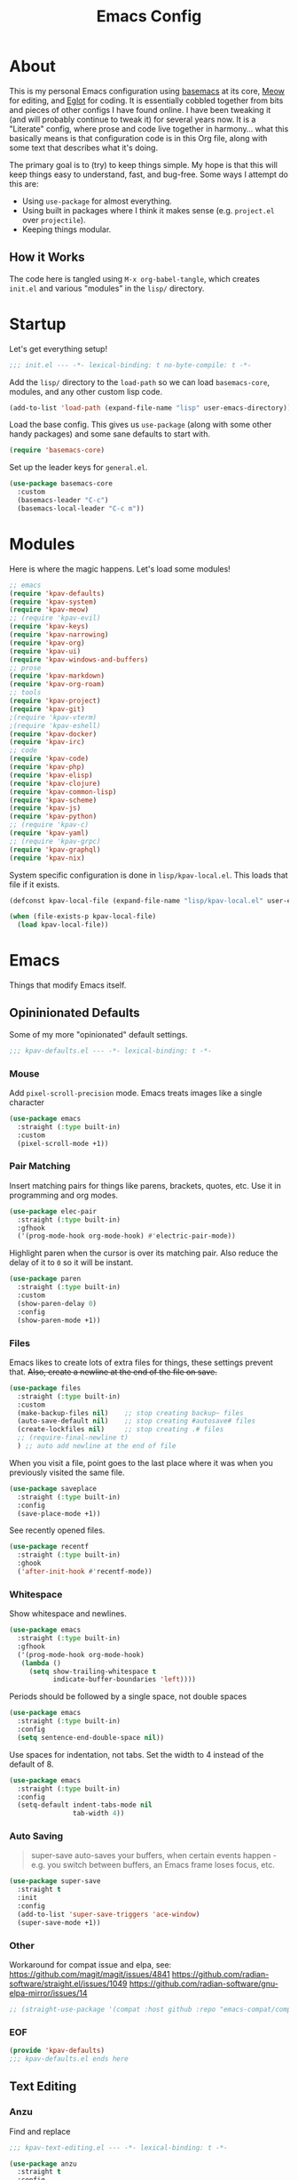 #+TITLE: Emacs Config
#+DESCRIPTION: My personal Emacs configuration.

* About
This is my personal Emacs configuration using [[https://github.com/kwpav/basemacs][basemacs]]  at its core, [[https://github.com/meow-edit/meow][Meow]] for editing, and [[https://github.com/joaotavora/eglot][Eglot]] for coding. It is essentially cobbled together from bits and pieces of other configs I have found online. I have been tweaking it (and will probably continue to tweak it) for several years now. It is a "Literate" config, where prose and code live together in harmony... what this basically means is that configuration code is in this Org file, along with some text that describes what it's doing.

The primary goal is to (try) to keep things simple. My hope is that this will keep things easy to understand, fast, and bug-free. Some ways I attempt do this are:
- Using =use-package= for almost everything.
- Using built in packages where I think it makes sense (e.g.  =project.el= over =projectile=).
- Keeping things modular.
** How it Works
The code here is tangled using =M-x org-babel-tangle=, which creates =init.el= and various "modules" in the =lisp/= directory.
* Startup
Let's get everything setup!
#+begin_src emacs-lisp :lexical t :tangle init.el
  ;;; init.el --- -*- lexical-binding: t no-byte-compile: t -*-
#+end_src

Add the =lisp/= directory to the =load-path= so we can load =basemacs-core=, modules, and any other custom lisp code.
#+begin_src emacs-lisp :lexical t :tangle init.el
  (add-to-list 'load-path (expand-file-name "lisp" user-emacs-directory))
#+end_src

Load the base config. This gives us =use-package= (along with some other handy packages) and some sane defaults to start with.
#+begin_src emacs-lisp :lexical t :tangle init.el
  (require 'basemacs-core)
#+end_src

Set up the leader keys for =general.el=.
#+begin_src emacs-lisp :lexical t :tangle init.el
  (use-package basemacs-core
    :custom
    (basemacs-leader "C-c")
    (basemacs-local-leader "C-c m"))
#+end_src
* Modules
Here is where the magic happens. Let's load some modules!
#+begin_src emacs-lisp :lexical t :tangle init.el
  ;; emacs
  (require 'kpav-defaults)
  (require 'kpav-system)
  (require 'kpav-meow)
  ;; (require 'kpav-evil)
  (require 'kpav-keys)
  (require 'kpav-narrowing)
  (require 'kpav-org)
  (require 'kpav-ui)
  (require 'kpav-windows-and-buffers)
  ;; prose
  (require 'kpav-markdown)
  (require 'kpav-org-roam)
  ;; tools
  (require 'kpav-project)
  (require 'kpav-git)
  ;(require 'kpav-vterm)
  ;(require 'kpav-eshell)
  (require 'kpav-docker)
  (require 'kpav-irc)
  ;; code
  (require 'kpav-code)
  (require 'kpav-php)
  (require 'kpav-elisp)
  (require 'kpav-clojure)
  (require 'kpav-common-lisp)
  (require 'kpav-scheme)
  (require 'kpav-js)
  (require 'kpav-python)
  ;; (require 'kpav-c)
  (require 'kpav-yaml)
  ;; (require 'kpav-grpc)
  (require 'kpav-graphql)
  (require 'kpav-nix)
#+end_src

System specific configuration is done in =lisp/kpav-local.el=. This loads that file if it exists.
#+begin_src emacs-lisp :lexical t :tangle init.el
  (defconst kpav-local-file (expand-file-name "lisp/kpav-local.el" user-emacs-directory))

  (when (file-exists-p kpav-local-file)
    (load kpav-local-file))
#+end_src
* Emacs
Things that modify Emacs itself.
** Opininionated Defaults
Some of my more "opinionated" default settings.
#+begin_src emacs-lisp :lexical t :tangle lisp/kpav-defaults.el
  ;;; kpav-defaults.el --- -*- lexical-binding: t -*-
#+end_src
*** Mouse
Add =pixel-scroll-precision= mode. Emacs treats images like a single character
#+begin_src emacs-lisp :tangle lisp/kpav-defaults.el
  (use-package emacs
    :straight (:type built-in)
    :custom
    (pixel-scroll-mode +1))
#+end_src
*** COMMENT Start Screen
Display the =*scratch*= buffer at startup instead of the dashboard.
#+begin_src emacs-lisp :tangle lisp/kpav-defaults.el
  (use-package emacs
    :straight (:type built-in)
    :custom
    (inhibit-startup-screen t))
#+end_src

*** Pair Matching
Insert matching pairs for things like parens, brackets, quotes, etc. Use it in programming and org modes.
#+begin_src emacs-lisp :tangle lisp/kpav-defaults.el
  (use-package elec-pair
    :straight (:type built-in)
    :gfhook
    ('(prog-mode-hook org-mode-hook) #'electric-pair-mode))
#+end_src

Highlight paren when the cursor is over its matching pair. Also reduce the delay of it to =0= so it will be instant.
#+begin_src emacs-lisp :tangle lisp/kpav-defaults.el
  (use-package paren
    :straight (:type built-in)
    :custom
    (show-paren-delay 0)
    :config
    (show-paren-mode +1))
#+end_src

*** Files
Emacs likes to create lots of extra files for things, these settings prevent that. +Also, create a newline at the end of the file on save.+
#+begin_src emacs-lisp :tangle lisp/kpav-defaults.el
  (use-package files
    :straight (:type built-in)
    :custom
    (make-backup-files nil)    ;; stop creating backup~ files
    (auto-save-default nil)    ;; stop creating #autosave# files
    (create-lockfiles nil)     ;; stop creating .# files
    ;; (require-final-newline t)
    ) ;; auto add newline at the end of file
#+end_src

When you visit a file, point goes to the last place where it was when you previously visited the same file.
#+begin_src emacs-lisp :tangle lisp/kpav-defaults.el
  (use-package saveplace
    :straight (:type built-in)
    :config
    (save-place-mode +1))
#+end_src

See recently opened files.
#+begin_src emacs-lisp :tangle lisp/kpav-defaults.el
  (use-package recentf
    :straight (:type built-in)
    :ghook
    ('after-init-hook #'recentf-mode))
#+end_src
*** Whitespace
Show whitespace and newlines.
#+begin_src emacs-lisp :lexical t :tangle lisp/kpav-defaults.el
  (use-package emacs
    :straight (:type built-in)
    :gfhook
    ('(prog-mode-hook org-mode-hook)
     (lambda ()
       (setq show-trailing-whitespace t
             indicate-buffer-boundaries 'left))))
#+end_src

Periods should be followed by a single space, not double spaces
#+begin_src emacs-lisp :lexical t :tangle lisp/kpav-defaults.el
  (use-package emacs
    :straight (:type built-in)
    :config
    (setq sentence-end-double-space nil))
#+end_src

Use spaces for indentation, not tabs. Set the width to 4 instead of the default of 8.
#+begin_src emacs-lisp :lexical t :tangle lisp/kpav-defaults.el
  (use-package emacs
    :straight (:type built-in)
    :config
    (setq-default indent-tabs-mode nil
                  tab-width 4))
#+end_src
*** Auto Saving
#+begin_quote
super-save auto-saves your buffers, when certain events happen - e.g. you switch between buffers, an Emacs frame loses focus, etc.
#+end_quote

#+begin_src emacs-lisp :lexical t :tangle lisp/kpav-defaults.el
  (use-package super-save
    :straight t
    :init
    :config
    (add-to-list 'super-save-triggers 'ace-window)
    (super-save-mode +1))
#+end_src
*** Other
Workaround for compat issue and elpa, see:
https://github.com/magit/magit/issues/4841
https://github.com/radian-software/straight.el/issues/1049
https://github.com/radian-software/gnu-elpa-mirror/issues/14
#+begin_src emacs-lisp :lexical t :tangle lisp/kpav-defaults.el
  ;; (straight-use-package '(compat :host github :repo "emacs-compat/compat"))
#+end_src
*** EOF
#+begin_src emacs-lisp :lexical t :tangle lisp/kpav-defaults.el
  (provide 'kpav-defaults)
  ;;; kpav-defaults.el ends here
#+end_src
** Text  Editing
*** Anzu
Find and replace
#+begin_src emacs-lisp :lexical t :tangle lisp/kpav-text-editing.el
  ;;; kpav-text-editing.el --- -*- lexical-binding: t -*-
#+end_src

#+begin_src emacs-lisp :lexical t :tangle lisp/kpav-text-editing.el
  (use-package anzu
    :straight t
    :config
    (global-anzu-mode +1))
#+end_src

#+begin_src emacs-lisp :lexical t :tangle lisp/kpav-text-editing.el
  (provide 'kpav-defaults)
  ;;; kpav-text-editing.el ends here
#+end_src
** Meow Mode
#+begin_src emacs-lisp :lexical t :tangle lisp/kpav-meow.el
  ;;; kpav-meow.el --- -*- lexical-binding: t -*-
#+end_src

Paren mode
#+name: paren-mode
#+begin_src emacs-lisp :lexical t
  (setq meow-paren-keymap (make-keymap))
  (meow-define-state paren
    "meow state for interacting with paredit"
    :lighter " [P]"
    :keymap meow-paren-keymap)

  ;; meow-define-state creates the variable
  (setq meow-cursor-type-paren 'hollow)

  (meow-define-keys 'paren
    '("<escape>" . meow-normal-mode)
    '("l" . paredit-forward)
    '("h" . paredit-backward)
    '("j" . paredit-forward-down)
    '("k" . paredit-forward-up)
    '("J" . paredit-forward-slurp-sexp)
    '("K" . paredit-forward-barf-sexp)
    '("L" . paredit-backward-barf-sexp)
    '("H" . paredit-backward-slurp-sexp)
    '("u" . meow-undo))
#+end_src


#+begin_src emacs-lisp :noweb yes :lexical t :tangle lisp/kpav-meow.el
  (use-package meow
    :straight t
    :custom
    (meow-cheatsheet-layout meow-cheatsheet-layout-qwerty)
    ;; make "a" act like vim/evil
    (meow-use-cursor-position-hack t)
    :config
    <<paren-mode>>
    (setq meow-replace-state-name-list
     '((normal . "<N>")
       (motion . "MOTION")
       (keypad . "KEYPAD")
       (insert . "<I>")
       (beacon . "BEACON")
       (paren . "<λ>")))
    (meow-leader-define-key
     ;; SPC j/k will run the original command in MOTION state.
     '("j" . "H-j")
     '("k" . "H-k")
     ;; Use SPC (0-9) for digit arguments.
     '("1" . meow-digit-argument)
     '("2" . meow-digit-argument)
     '("3" . meow-digit-argument)
     '("4" . meow-digit-argument)
     '("5" . meow-digit-argument)
     '("6" . meow-digit-argument)
     '("7" . meow-digit-argument)
     '("8" . meow-digit-argument)
     '("9" . meow-digit-argument)
     '("0" . meow-digit-argument)
     '("/" . meow-keypad-describe-key)
     '("?" . meow-cheatsheet))
    (meow-normal-define-key
     '(";" . meow-comment)
     '("/" . ctrlf-forward-fuzzy)
     '("0" . meow-expand-0)
     '("9" . meow-expand-9)
     '("8" . meow-expand-8)
     '("7" . meow-expand-7)
     '("6" . meow-expand-6)
     '("5" . meow-expand-5)
     '("4" . meow-expand-4)
     '("3" . meow-expand-3)
     '("2" . meow-expand-2)
     '("1" . meow-expand-1)
     '("-" . negative-argument)
     '(")" . meow-reverse)
     '("," . meow-inner-of-thing)
     '("." . meow-bounds-of-thing)
     '("[" . meow-beginning-of-thing)
     '("]" . meow-end-of-thing)
     '("a" . meow-append)
     '("A" . meow-open-below)
     '("b" . meow-back-word)
     '("B" . meow-back-symbol)
     '("c" . meow-change)
     '("d" . meow-delete)
     '("D" . meow-backward-delete)
     '("e" . meow-next-word)
     '("E" . meow-next-symbol)
     '("f" . meow-find)
     '("g" . meow-cancel-selection)
     '("G" . meow-grab)
     '("h" . meow-left)
     '("H" . meow-left-expand)
     '("i" . meow-insert)
     '("I" . meow-open-above)
     '("j" . meow-next)
     '("J" . meow-next-expand)
     '("k" . meow-prev)
     '("K" . meow-prev-expand)
     '("l" . meow-right)
     '("L" . meow-right-expand)
     '("m" . meow-join)
     '("n" . meow-search)
     '("o" . meow-block)
     '("O" . meow-to-block)
     '("p" . meow-yank)
     '("q" . meow-quit)
     '("Q" . meow-goto-line)
     '("r" . meow-replace)
     '("R" . meow-swap-grab)
     '("s" . meow-kill)
     '("t" . meow-till)
     '("u" . meow-undo)
     '("U" . meow-undo-in-selection)
     '("v" . meow-visit)
     '("w" . meow-mark-word)
     '("W" . meow-mark-symbol)
     '("x" . meow-line)
     '("X" . meow-goto-line)
     '("y" . meow-save)
     '("Y" . meow-sync-grab)
     '("z" . meow-pop-selection)
     '("'" . repeat)
     '("<escape>" . ignore))

    (meow-global-mode 1))
#+end_src

#+begin_src emacs-lisp :lexical t :tangle lisp/kpav-meow.el
  (provide 'kpav-meow)
  ;;; kpav-meow.el ends here
#+end_src
** Evil Mode
#+begin_src emacs-lisp :lexical t :tangle lisp/kpav-evil.el
  ;;; kpav-evil.el --- -*- lexical-binding: t -*-
#+end_src

Evil mode is vim in Emacs! Using =undo-fu= here instead of =undo-tree= as I have found that =undo-fu= seems to be quicker and less buggy than =undo-tree=.
#+begin_src emacs-lisp :tangle lisp/kpav-evil.el
  (use-package evil
    :straight t
    :general
    ;; make <tab> expand things in org mode for evil
    (general-nmap org-mode-map
      "<tab>" 'org-cycle)
    :init
    (use-package undo-fu :straight t)
    (setq evil-want-keybinding nil ;; evil-collection assumes this
          evil-undo-system 'undo-fu
          evil-disable-insert-state-bindings t) ;; emacs keys in insert mode
    :config
    (general-evil-setup)
    (evil-mode +1))
#+end_src
The bit about using Emacs keybinds in evil mode is from https://stackoverflow.com/questions/25542097/emacs-evil-mode-how-to-change-insert-state-to-emacs-state-automatically

Use evil keys in various modes..
#+begin_src emacs-lisp :tangle lisp/kpav-evil.el
  (use-package evil-collection
    :straight t
    :after evil
    :config
    (evil-collection-init))
#+end_src

surround.vim emulation.
#+begin_src emacs-lisp :tangle lisp/kpav-evil.el
  (use-package evil-surround
    :straight t
    :after evil
    :config
    (global-evil-surround-mode +1))
#+end_src

vim-commentary emulation
#+begin_src emacs-lisp :tangle lisp/kpav-evil.el
  (use-package evil-commentary
    :straight t
    :config
    (evil-commentary-mode +1))
#+end_src

#+begin_src emacs-lisp :lexical t :tangle lisp/kpav-evil.el
  (provide 'kpav-evil)
  ;;; kpav-evil.el ends here
#+end_src
** Keys
#+begin_src emacs-lisp :lexical t :tangle lisp/kpav-keys.el
  ;;; kpav-keys.el --- -*- lexical-binding: t -*-
#+end_src

Press any two keys for keybinds.
#+begin_src emacs-lisp :lexical t :tangle lisp/kpav-keys.el
  (use-package key-chord
    :straight t
    :config
    (key-chord-mode +1))
#+end_src

#+begin_src emacs-lisp :lexical t :tangle lisp/kpav-keys.el
  (provide 'kpav-keys)
  ;;; kpav-keys.el ends here
#+end_src
** UI
#+begin_src emacs-lisp :lexical t :tangle lisp/kpav-ui.el
  ;;; kpav-ui.el --- -*- lexical-binding: t -*-
#+end_src
*** Fonts
Set up fonts, This sets up the =default= typeface, and the ones to be used in [[*Variable Pitch][variable-pitch-mode,]] =variable-pitch= and =fixed-pitch=.
#+begin_src emacs-lisp :lexical t :tangle lisp/kpav-ui.el
  (use-package faces
    :straight (:type built-in)
    :init
    ;; Main typeface
    (set-face-attribute 'default nil :family "Recursive Mn Lnr St" :height 130)
    ;; Proportionately spaced typeface
    (set-face-attribute 'variable-pitch nil :family "Recursive Sn Lnr St" :height 1.0)
    ;; Monospaced typeface
    (set-face-attribute 'fixed-pitch nil :family "Recursive Mn Lnr St" :height 1.0))
#+end_src

Increase the line spacing to let the text breathe a bit.
#+begin_src emacs-lisp :lexical t :tangle lisp/kpav-ui.el
  (use-package emacs
    :straight (:type built-in)
    :init
    (setq-default line-spacing 4))
#+end_src
*** Modus Themes
#+begin_quote
Accessible themes for GNU Emacs, conforming with the highest standard for colour contrast between background and foreground values (WCAG AAA)
#+end_quote

Modus themes are readable, clean looking, and super customizable. It also works very well with Org mode and Variable Pitch.
#+begin_src emacs-lisp :lexical t :tangle lisp/kpav-ui.el
  (use-package modus-themes
    :straight t
    :custom
    (modus-themes-disable-other-themes t)
    ;; Allow sans and mono fonts in org mode
    (modus-themes-mixed-fonts t)
    ;; bold and italic fonts
    (modus-themes-bold-constructs t)
    (modus-themes-italic-constructs t)
    (modus-themes-prompts '(italic bold))
    ;; auto completion styles
    (modus-themes-completions '((matches . (extrabold background intense underline))
                                (selection . (semibold background intense accented))
                                (popup . (accented))))
    ;; gray bg for org mode src blocks
    (modus-themes-org-blocks 'gray-background)
    ;; make org mode headings different sizes
    (modus-themes-headings '((1 . (1.4))
                             (2 . (1.2))
                             (3 . (1.1))
                             (t . (semibold))))
    :config
    ;; make the colors more faint
    (setq modus-themes-common-palette-overrides modus-themes-preset-overrides-faint)
    (load-theme 'modus-vivendi))
#+end_src
*** Variable Pitch
Variable Pitch allows us to have multiple fonts in a single buffer. This is useful for Org Mode which can have prose, code, and other things, in the same file.

Turn =variable-pitch-mode= on for =org-mode=.
#+begin_src emacs-lisp :lexical t :tangle lisp/kpav-ui.el
  (use-package face-remap
    :straight (:type built-in)
    :gfhook
    ('org-mode-hook #'variable-pitch-mode))
#+end_src
*** Modeline
Set up for =doom-modeline=. Nice looking modeline that plays well with evil and lots of other stuff.

You need to run =M-x all-the-icons-install-fonts= to get the fancy fonts in the modeline

#+begin_src emacs-lisp :lexical t :tangle lisp/kpav-ui.el
  (use-package all-the-icons
    :straight t
    :defer t)
#+end_src

=column-number-mode= displays the cursors current line on the modeline
#+begin_src emacs-lisp :lexical t :tangle lisp/kpav-ui.el
  (use-package doom-modeline
    :straight t
    :demand t
    :preface
    :init
    (column-number-mode +1)
    :ghook
    'after-init-hook
    :custom
    (doom-modeline-icon nil)
    (doom-modeline-vcs-max-length 50)
    (doom-modeline-buffer-file-name-style 'auto)
    (doom-modeline-buffer-encoding nil)
    (doom-modeline-indent-info nil)
    (doom-modeline-major-mode-icon nil)
    (doom-modeline-modal-icon nil)
    (doom-modeline-persp-name t)
    (doom-modeline-workspace-name nil))
#+end_src
*** Dashboard
#+begin_src emacs-lisp :lexical t :tangle lisp/kpav-ui.el
  (use-package dashboard
    :straight t
    :custom
    ;; (dashboard-startup-banner 'logo)
    (dashboard-startup-banner (expand-file-name "img/gnu_color.png" user-emacs-directory))
    (dashboard-center-content t)
    (dashboard-projects-backend 'project-el)
    (dashboard-items '((recents . 5)
                       (bookmarks . 5)
                       (projects . 5)
                       (agenda . 5)))
    :config
    (dashboard-setup-startup-hook))
#+end_src
*** Prism
#+begin_src emacs-lisp :lexical t :tangle lisp/kpav-ui.el
  (use-package prism
    :straight t
    :config
    (setq prism-num-faces 16)
    ;; (setq prism-parens +1)
    (prism-set-colors :num 16
      :desaturations  (cl-loop for i from 0 below 16
                            collect (* i 5))
      :lightens (cl-loop for i from 0 below 16
                            collect (* i 2.5))
      :comments-fn
      (lambda (color)
        (prism-blend color
                     (face-attribute 'font-lock-comment-face :foreground) 0.25))
      :strings-fn
      (lambda (color)
        (prism-blend color "white" 0.85))
      :colors (modus-themes-with-colors
                (list fg-main
                      magenta
                      cyan-cooler
                      magenta-cooler
                      blue
                      magenta-warmer
                      cyan-warmer
                      red-cooler
                      green
                      fg-main
                      cyan
                      yellow
                      blue-warmer
                      red-warmer
                      green-cooler
                      yellow-faint))))
#+end_src

*** Rainbow Delimiters
Add rainbow delimiters in all programming language modes
#+begin_src emacs-lisp :lexical t :tangle lisp/kpav-ui.el
  (use-package rainbow-delimiters
    :straight t
    :ghook
    ('prog-mode-hook #'rainbow-delimiters-mode))
#+end_src
*** Cursor
Don't blink the cursor.
#+begin_src emacs-lisp :tangle lisp/kpav-ui.el
  (use-package frame
    :straight (:type built-in)
    :config
    (blink-cursor-mode -1))
#+end_src

Highlight the line the cursor is on.
#+begin_src emacs-lisp :tangle lisp/kpav-ui.el
  (use-package hl-line
    :straight (:type built-in)
    :config
    (global-hl-line-mode +1))
#+end_src
*** EOF
#+begin_src emacs-lisp :lexical t :tangle lisp/kpav-ui.el
  (provide 'kpav-ui)
  ;;; kpav-ui.el ends here
#+end_src
** Windows and Buffers
#+begin_src emacs-lisp :lexical t :tangle lisp/kpav-windows-and-buffers.el
  ;;; kpav-windows-and-buffers.el --- -*- lexical-binding: t -*-
#+end_src
*** Keys
#+begin_src emacs-lisp :lexical t :tangle lisp/kpav-windows-and-buffers.el
  (use-package window
    :straight (:type built-in)
    ;:general
    ;; (base-leader-def
    ;;   :states 'normal
    ;;   "b" '(:ignore t :wk "buffers")
    ;;   "w" '(:ignore t :wk "windows")
    ;;   ;; "bb" 'switch-to-buffer
    ;;   ;; "bb" 'consult-buffer
    ;;   ;; "bk" 'kill-buffer
    ;;   "wo" 'split-window-horizontally
    ;;   "wu" 'split-window-vertically
    ;;   "wd" 'delete-window)
    :config
    (meow-leader-define-key
     '("wo" . split-window-horizontally)
     '("wu" . split-window-vertically)
     '("wd" . delete-window)))
#+end_src
*** Navigation
Windmove provides a way to move around emacs windows.

Default keybindings are: ~S-arrowkey~ (e.g. ~S-Left~) to move around
#+begin_src emacs-lisp :lexical t :tangle lisp/kpav-windows-and-buffers.el
  (use-package windmove
    :straight (:type built-in)
    ;:general
    ;; (base-leader-def
    ;;   :states 'normal
    ;;   "wh" 'windmove-left
    ;;   "wj" 'windmove-down
    ;;   "wk" 'windmove-up
    ;;   "wl" 'windmove-right)
    :init
    (meow-leader-define-key
     '("wh" . windmove-left)
     '("wj" . windmove-down)
     '("wk" . windmove-up)
     '("wl" . windmove-right))
    :config
    (windmove-default-keybindings))
#+end_src

ace-window lets you jump around windows with a single key
#+begin_src emacs-lisp :lexical t :tangle lisp/kpav-windows-and-buffers.el
  (use-package ace-window
    :straight t
    :general
    ("M-o" 'ace-window)
    ;; (base-leader-def
    ;;   :states 'normal
    ;;   "ww" 'ace-window)
    :custom
    ;; use home row instead of numbers
    (aw-keys '(?a ?s ?d ?f ?g ?h ?j ?k ?l))
    :init
    (meow-leader-define-key
     '("ww" . ace-window)))
#+end_src
*** COMMENT eyebrowse
Eyebrowse provides a way to manage workspaces like tiling window managers.
#+begin_src emacs-lisp :lexical t :tangle lisp/kpav-windows-and-buffers.el
  (use-package eyebrowse
    :straight t
    :general
    (base-leader-def
      :states 'normal
      "w." 'eyebrowse-switch-to-window-config
      "w," 'eyebrowse-rename-window-config
      "w1" 'eyebrowse-switch-to-window-config-1
      "w2" 'eyebrowse-switch-to-window-config-2
      "w3" 'eyebrowse-switch-to-window-config-3
      "w4" 'eyebrowse-switch-to-window-config-4
      "w4" 'eyebrowse-switch-to-window-config-4
      "w5" 'eyebrowse-switch-to-window-config-5
      "w6" 'eyebrowse-switch-to-window-config-6
      "w7" 'eyebrowse-switch-to-window-config-7
      "w8" 'eyebrowse-switch-to-window-config-8
      "w9" 'eyebrowse-switch-to-window-config-9
      "w0" 'eyebrowse-switch-to-window-config-0)
    :config
    (eyebrowse-mode t))
#+end_src
*** perspective
Default key is ~C-x x~. Change it with =perp-mode-prefix-key=
Each frame gets its own perspective.
Switch buffer command only looks at current perspective
#+begin_src emacs-lisp :lexical t :tangle lisp/kpav-windows-and-buffers.el
  (use-package perspective
    :straight t
    :custom
    (persp-suppress-no-prefix-key-warning t)
    ;:general
    ;; (base-leader-def
    ;;   :states 'normal
    ;;   "b`" 'persp-switch-by-number
    ;;   "bb" 'persp-switch-to-buffer
    ;;   "bk" 'persp-remove-buffer
    ;;   "bc" 'persp-kill
    ;;   "br" 'persp-rename
    ;;   "ba" 'persp-add-buffer
    ;;   "bA" 'persp-set-buffer
    ;;   "bi" 'persp-import
    ;;   "bn" 'persp-next
    ;;   "bp" 'persp-prev
    ;;   "bm" 'persp-merge
    ;;   "bu" 'persp-unmerge
    ;;   "bg" 'persp-add-buffer-to-frame-global
    ;;   "b C-s" 'persp-state-save
    ;;   "b C-l" 'persp-state-load
    ;;   "bs" 'persp-switch)
    :init
    (meow-leader-define-key
     ;; '("bb" . persp-switch-to-buffer)
     '("bk" . persp-remove-buffer)
     '("bc" . persp-kill)
     '("br" . persp-rename)
     '("ba" . persp-add-buffer)
     '("bA" . persp-set-buffer)
     '("bi" . persp-import)
     '("bn" . persp-next)
     '("bp" . persp-prev)
     '("bm" . persp-merge)
     '("bu" . persp-unmerge)
     '("bg" . persp-add-buffer-to-frame-global)
     '("bS" . persp-state-save)
     '("bL" . persp-state-load)
     '("bs" . persp-switch))
    :config
    (persp-mode +1))
#+end_src
*** EOF
#+begin_src emacs-lisp :lexical t :tangle lisp/kpav-windows-and-buffers.el
  (provide 'kpav-windows-and-buffers)
  ;;; kpav-windows-and-buffers.el ends here
#+end_src
** Narrowing
#+begin_src emacs-lisp :lexical t :tangle lisp/kpav-narrowing.el
  ;;; kpav-narrowing.el --- -*- lexical-binding: t -*-
#+end_src
Set up Vertico and various packages that play well with it.
*** Vertico
Vertico comes with several extensions in an =extensions/= folder. These don't get automatically loaded with =:straight t=, so it needs a custom recipe.
#+begin_src emacs-lisp :lexical t :tangle lisp/kpav-narrowing.el
  (use-package vertico
    :straight (vertico :files (:defaults "extensions/*")
                       :includes (vertico-buffer
                                  vertico-directory
                                  vertico-flat
                                  vertico-indexed
                                  vertico-mouse
                                  vertico-quick
                                  vertico-repeat
                                  vertico-reverse))
    :init
    (vertico-mode +1))
#+end_src

A =posframe= extension to display it outside of the minibuffer.
#+begin_src emacs-lisp :lexical t :tangle lisp/kpav-narrowing.el
  (use-package vertico-posframe
    :straight t
    :custom
    (vertico-posframe-parameters
     '((left-fringe . 10)
       (right-fringe . 10)))
    (vertico-posframe-poshandler #'posframe-poshandler-frame-center))
#+end_src

The multiform extension allows configuration per command. Using reverse by default, which I like because what you type does not move positions. Using buffer for ripgrep results as the list could be long.
NOTE - seems that =reverse= is unusable with =vertico-posframe=!
#+begin_src emacs-lisp :lexical t :tangle lisp/kpav-narrowing.el
  (use-package vertico-multiform
    :custom
    ;; (vertico-buffer-display-action
    ;;  (const :tag "Bottom of frame"
    ;;         (display-buffer-at-bottom
    ;;          (window-height . ,(+ 3 vertico-count)))))
    (vertico-multiform-commands
     '((consult-ripgrep buffer)
       (t posframe)))
    :init
    (vertico-multiform-mode +1))
#+end_src

#+begin_src emacs-lisp :lexical t :tangle lisp/kpav-narrowing.el
  ;; Persist history over Emacs restarts. Vertico sorts by history position.
  (use-package savehist
    :straight (:type built-in)
    :init
    (savehist-mode +1))

  ;; A few more useful configurations...
  (use-package emacs
    :straight (:type built-in)
    :init
    ;; Do not allow the cursor in the minibuffer prompt
    (setq minibuffer-prompt-properties
          '(read-only t cursor-intangible t face minibuffer-prompt))
    (add-hook 'minibuffer-setup-hook #'cursor-intangible-mode)
    ;; Emacs 28: Hide commands in M-x which do not work in the current mode.
    ;; Vertico commands are hidden in normal buffers.
    (setq read-extended-command-predicate
          #'command-completion-default-include-p)
    ;; Enable recursive minibuffers
    (setq enable-recursive-minibuffers t))
#+end_src

*** Orderless
#+begin_src emacs-lisp :lexical t :tangle lisp/kpav-narrowing.el
  (use-package orderless
    :straight t
    :init
    (setq completion-styles '(orderless basic)
          completion-category-defaults nil
          completion-category-overrides '((file (styles partial-completion)))))
#+end_src
*** ctrlf
#+begin_quote
a from scratch redesigned buffer-search interface
#+end_quote

A replacement for the built in I-Search. This replaces the evil search and the built in search. The bit in =general= handles evil and =ctrlf-mode= automatically redefines =C-s=.
- ~C-s~ - forward search
- ~C-r~ - backward search
#+begin_src emacs-lisp :lexical t :tangle lisp/kpav-narrowing.el
  (use-package ctrlf
    :straight t
    ;:general
    ;(evil-normal-state-map "/" 'ctrlf-forward-fuzzy-regexp)
    :init
    (ctrlf-mode +1))
#+end_src
*** Marginalia
Marginalia adds information to the completions provided by Vertico (keybinds, info about command, etc.)
#+begin_src emacs-lisp :lexical t :tangle lisp/kpav-narrowing.el
  (use-package marginalia
    :straight t
    :general
    ("M-A" 'marginalia-cycle)
    (:keymaps
     'minibuffer-local-map
     "M-A" 'marginalia-cycle)
    :init
    (marginalia-mode +1))
#+end_src
*** Consult
#+begin_quote
Consult provides practical commands based on the Emacs completion function completing-read.
#+end_quote
Keys copied from projects README.
#+begin_src emacs-lisp :lexical t :tangle lisp/kpav-narrowing.el
  (use-package consult
    ;; :after projectile ;; needed to set `consult-project-root-function'
    :straight t
    :general
    ;; C-c bindings (mode-specific-map)
    ("C-c h" 'consult-history)
    ("C-c m" 'consult-mode-command)
    ;; ("C-c b" 'consult-bookmark)
    ("C-c k" 'consult-kmacro)
    ;; C-x bindings (ctl-x-map)
    ("C-x M-:" 'consult-complex-command)     ;; orig. repeat-complex-command
    ("C-x b" 'consult-buffer)                ;; orig. switch-to-buffer
    ("C-x 4 b" 'consult-buffer-other-window) ;; orig. switch-to-buffer-other-window
    ("C-x 5 b" 'consult-buffer-other-frame)  ;; orig. switch-to-buffer-other-frame
    ;; Custom M-# bindings for fast register access
    ("M-#" 'consult-register-load)
    ("M-'" 'consult-register-store)          ;; orig. abbrev-prefix-mark (unrelated)
    ("C-M-#" 'consult-register)
    ;; Other custom bindings
    ("M-y" 'consult-yank-pop)                ;; orig. yank-pop
    ("<help> a" 'consult-apropos)            ;; orig. apropos-command
    ;; M-g bindings (goto-map)
    ("M-g e" 'consult-compile-error)
    ("M-g f" 'consult-flycheck)              ;; Alternative: consult-flycheck
    ("M-g g" 'consult-goto-line)             ;; orig. goto-line
    ("M-g M-g" 'consult-goto-line)           ;; orig. goto-line
    ("M-g o" 'consult-outline)               ;; Alternative: consult-org-heading
    ("M-g m" 'consult-mark)
    ("M-g k" 'consult-global-mark)
    ("M-g i" 'consult-imenu)
    ("M-g I" 'consult-imenu-multi)
    ;; M-s bindings (search-map)
    ("M-s f" 'consult-find)
    ("M-s F" 'consult-locate)
    ("M-s g" 'consult-grep)
    ("M-s G" 'consult-git-grep)
    ("M-s r" 'consult-ripgrep)
    ("M-s l" 'consult-line)
    ("M-s L" 'consult-line-multi)
    ("M-s m" 'consult-multi-occur)
    ("M-s k" 'consult-keep-lines)
    ("M-s u" 'consult-focus-lines)
    ;; Isearch integration
    ("M-s e" 'consult-isearch)
    (:keymaps
     'isearch-mode-map
     "M-e" 'consult-isearch                 ;; orig. isearch-edit-string
     "M-s e" 'consult-isearch               ;; orig. isearch-edit-string
     "M-s l" 'consult-line                  ;; needed by consult-line to detect isearch
     "M-s L" 'consult-line-multi)           ;; needed by consult-line to detect isearch
    ;; (base-leader-def
    ;;   :states 'normal
    ;;   "pg" 'consult-ripgrep
    ;;   "pG" 'consult-git-grep)
    :init
    (meow-leader-define-key
     '("rb" . consult-bookmark)
     '("bb" . consult-buffer)
     '("pg" . consult-ripgrep)
     '("pG" . consult-git-grep))
    ;; Install ripgrep for consult-ripgrep
    (use-package ripgrep :straight t)

    ;; Optionally configure the register formatting. This improves the register
    ;; preview for `consult-register', `consult-register-load',
    ;; `consult-register-store' and the Emacs built-ins.
    (setq register-preview-delay 0
          register-preview-function #'consult-register-format)

    ;; Optionally tweak the register preview window.
    ;; This adds thin lines, sorting and hides the mode line of the window.
    ;; (advice-add #'register-preview :override #'consult-register-window)

    ;; Optionally replace `completing-read-multiple' with an enhanced version.
    (advice-add #'completing-read-multiple :override #'consult-completing-read-multiple)

    ;; Use Consult to select xref locations with preview
    (setq xref-show-xrefs-function #'consult-xref
          xref-show-definitions-function #'consult-xref)
    :config
    ;; projectile
    ;; for this t0 work, either need to autoload it, or use :after projectile
    ;; (autoload 'projectile-project-root "projectile")
    ;; (setq consult-project-root-function #'projectile-project-root)
    ;; project.el
    ;; (setq consult-project-root-function
    ;;       (lambda ()
    ;;         (when-let (project (project-current))
    ;;           (car (project-roots project)))))
    )
#+end_src
*** Embark
#+begin_src emacs-lisp :lexical t :tangle lisp/kpav-narrowing.el
  (use-package embark
    :straight t
    :general
    ;; ("C-'" 'embark-act)
    ;; ("C-;" 'embark-dwim)
    ("C-h B" 'embark-bindings)
    ("C-;" 'embark-act)
    ("C-h B" 'embark-bindings) ;; alternative for `describe-bindings'
    :init
    ;; Optionally replace the key help with a completing-read interface
    (setq prefix-help-command #'embark-prefix-help-command)
    :config
    ;; Hide the mode line of the Embark live/completions buffers
    (add-to-list 'display-buffer-alist
                 '("\\`\\*Embark Collect \\(Live\\|Completions\\)\\*"
                   nil
                   (window-parameters (mode-line-format . none)))))

  ;; Consult users will also want the embark-consult package.
  (use-package embark-consult
    :straight t
    :after (embark consult)
    :demand t ; only necessary if you have the hook below
    ;; if you want to have consult previews as you move around an
    ;; auto-updating embark collect buffer
    :ghook
    ('embark-collect-mode #'consult-preview-at-point-mode))
#+end_src
*** COMMENT Selectrum
Selectrum is a narrowing/completion system similiar to Ivy.
#+begin_src emacs-lisp :lexical t :tangle lisp/kpav-narrowing.el
  (use-package selectrum
    :straight t
    :demand t
    :ghook
    'after-init-hook)
#+end_src
*** COMMENT Prescient
#+begin_quote
Filter and sort results ... by frecency (a combination of frequency and recency).
#+end_quote
#+begin_src emacs-lisp :lexical t :tangle lisp/kpav-narrowing.el
  (use-package prescient
    :straight t
    :after selectrum
    :config
    (prescient-persist-mode +1))

  (use-package selectrum-prescient
    :straight t
    :after (selectrum prescient)
    :init
    (selectrum-prescient-mode +1))
#+end_src
*** EOF
#+begin_src emacs-lisp :lexical t :tangle lisp/kpav-narrowing.el
  (provide 'kpav-narrowing)
  ;;; kpav-narrowing.el ends here
#+end_src
** System Specific
#+begin_src emacs-lisp :lexical t :tangle lisp/kpav-system.el
  ;;; kpav-system.el --- -*- lexical-binding: t -*-
#+end_src

Ensure that Emacs uses the correct environment. This is especially useful for OSX, as Emacs may inherit a default set of environment variables, not the ones that you see in a terminal.
#+begin_src emacs-lisp :lexical t :tangle lisp/kpav-system.el
  (use-package exec-path-from-shell
    :if (memq window-system '(mac ns x))
    :straight t
    :config
    (exec-path-from-shell-initialize))
#+end_src

The =railwaycat/emacs-mac= port maps the command key to meta, I like it bound to super because it matches my external keyboard better.
#+begin_src emacs-lisp :lexical t :tangle lisp/kpav-system.el
  (use-package emacs
    :straight (:type built-in)
    :if (eq system-type 'darwin)
    :custom
    (mac-option-modifier 'meta)
    (mac-command-modifier 'super))
#+end_src

#+begin_src emacs-lisp :lexical t :tangle lisp/kpav-system.el
  (provide 'kpav-system)
  ;;; kpav-system.el ends here
#+end_src
** Random
Make ~ESC~ close any prompts
#+begin_src emacs-lisp :lexical t :tangle init.el
  (use-package emacs
    :straight (:type built-in)
    :general
    ("<escape>" 'keyboard-escape-quit))
#+end_src

Stop warnings buffer from automatically coming up. (Emacs 28)
#+begin_src emacs-lisp :lexical t :tangle init.el
  (use-package emacs
    :straight (:type built-in)
    :init
    (setq native-comp-async-report-warnings-errors nil))
#+end_src

Get list of minor modes in current buffer
#+begin_src emacs-lisp :lexical t :tangle init.el
  (defun kpav/minor-modes ()
    (interactive)
    (completing-read
     "Minor modes: "
     local-minor-modes
     nil t))
#+end_src
* Prose
Modes and other things that deal with prose.
** Org Mode
#+begin_src emacs-lisp :lexical t :tangle lisp/kpav-org.el
  ;;; kpav-org.el --- -*- lexical-binding: t -*-
#+end_src

- Use evil way of closing and quitting (=:q= =:x=) when editing code in org mode
- Define some keys
- Disable the checkdock check because most of my elisp code is in snippets in this config
- =org-use-fast-todo-selection=
  - Change the status of the todo state by pressing ~C-c C-c t <KEY>~
  - the =<KEY>= is the the letter in the parens after the state (e.g. =TODO(t)=)
- =org-tempo= adds Structure Template completion
  - e.g. =<s= ~TAB~ turns into =#+begin_src=  / =#end_src=

#+begin_src emacs-lisp :lexical t :tangle lisp/kpav-org.el
  (use-package org
    :straight t
    ;:general
    ;; (org-src-mode-map
    ;;  [remap evil-save-and-close] 'org-edit-src-exit
    ;;  [remap evil-save-modified-and-close] 'org-edit-src-exit
    ;;  [remap evil-quit] 'org-edit-src-abort)
    ;; (base-leader-def
    ;;   :states 'normal
    ;;   "a" 'org-agenda)
    ;; (base-local-leader-def
    ;;   :keymaps 'org-mode-map
    ;;   :states 'normal
    ;;   "b" 'org-babel-tangle)
    :preface
    (defun my-disable-flycheck-for-elisp ()
      (setq flycheck-disabled-checkers '(emacs-lisp-checkdoc)))
    :gfhook
    ('org-src-mode-hook #'my-disable-flycheck-for-elisp)
    #'visual-line-mode
    :init
    (meow-leader-define-key
     '("a" . org-agenda))
    (setq org-startup-indented t)
    :custom
    (org-agenda-files (list "~/org/"))
    (org-use-fast-todo-selection t)
    (org-todo-keywords
     '((sequence "TODO(t)" "NEXT(n)" "CURRENT(c)" "|" "DONE(d)")
       (sequence "WAITING(w@/!)" "HOLD(h@/!)" "|" "CANCELLED(a@/!)")))
    ;; Styling
    (org-auto-align-tags nil)
    (org-tags-column 0)
    (org-hide-emphasis-markers t)
    (org-pretty-entities t)
    (org-ellipsis "…")
    :config
    ;; structure template completion
    (require 'org-tempo))
#+end_src

Install =org-contrib=
#+begin_src emacs-lisp :lexical t :tangle lisp/kpav-org.el
  (use-package org-contrib
    :straight t)
#+end_src

Prettify headings and lists with =org-superstar-mode=
#+begin_src emacs-lisp :lexical t :tangle lisp/kpav-org.el
  (use-package org-superstar
    :straight t
    :ghook
    ('org-mode-hook (lambda () (org-superstar-mode +1))))
#+end_src

Capture Templates
- =agenda.org= is for my tasks
- =slipbox.org= is where I put my "fleeting" notes
- =grow.org= is for my garden
#+begin_src emacs-lisp :lexical t :tangle lisp/kpav-org.el
  (use-package org-capture
    :straight nil
    ;:general
    ;; (base-leader-def
    ;;   :states 'normal
    ;;   "C" 'org-capture)
    :custom
    (org-capture-templates
     '(;; ("t" "Todo" entry (file "~/org/agenda.org")
       ;;  "* TODO %?\n %i\n %^{LINK}p")
       ("t" "Agenda Todo" entry (file "~/org/agenda.org"))
       ("s" "Slipbox" entry (file+datetree "~/org/roam/inbox.org")
        "* %?\n")
       ("g" "Grow Log" entry (file+olp+datetree "~/grow/grow.org" "Log")
        "* Day Xn\n** Log\n** Notes\n %?\n %i\n"))
     :init
     (meow-leader-define-key
      '("C" . org-capture))))
#+end_src

Org babel languages
TODO: figure out a  way to put this in language specific configs
#+begin_src emacs-lisp :lexical t :tangle lisp/kpav-org.el
  (org-babel-do-load-languages
   'org-babel-load-languages
   '((clojure . t)
     (dot . t)
     (emacs-lisp . t)
     (js . t)
     (python . t)
     (sql . t)))
#+end_src

#+begin_src emacs-lisp :lexical t :tangle lisp/kpav-org.el
  (provide 'kpav-org)
  ;;; kpav-org.el ends here
#+end_src
** Org Roam
#+begin_src emacs-lisp :lexical t :tangle lisp/kpav-org-roam.el
  ;;; kpav-org-roam.el --- -*- lexical-binding: t -*-
#+end_src

Trying out [[https://www.orgroam.com/][Org-roam]] to handle my note taking instead of my previous attempt at using a single =notes.org= and capture templates. I had a hard time keeping things organized, even though I don't take a large amount of notes. I think this is because the approach of having a single file with headers is too rigid for me, as I feel like I need to be meaningful with my headers or things would get too cluttered, but then things get cluttered anyway as I end up sticking unrelated things in a single header.

=Org-roam= promotes the [[https://zettelkasten.de/introduction/][Zettelkasten Method]]. Basically, you make small notes and link them together. This approach should allow me to take and delete as many (or as few...) notes as I need without abandon, while =Org-roam= allows me to easily add, link, and search through them. I can then change things as I need by adding  new subfolders or filetags to things. I can even keep using large org files for things if I want (like my blog).

Note structure is:
- =daily/= - used for =org-roam-dailies=
- =main/= - the default place for notes
- =reference/= - notes about books, articles, videos, etc.
- =work/= - notes for work
  - =jira/= - for jira tickets, will most likely link to other notes in =work/=
#+begin_src emacs-lisp :lexical t :tangle lisp/kpav-org-roam.el
  ;; (use-package emacsql-sqlite-module
  ;;   :straight t)
  (use-package emacsql-sqlite3
    :straight t)

  ;; (use-package emacsql-sqlite-builtin
  ;;   :straight t)

  (use-package org-roam
    :straight t
    :after emacsql-sqlite3
    :custom
    (org-roam-database-connector 'sqlite3)
    ;; (org-roam-database-connector 'sqlite-builtin)
    (org-roam-directory (file-truename "~/org/roam"))
    (org-roam-capture-templates
     '(("m" "main" plain "%?"
        :if-new (file+head "main/%<%Y%m%d%H%M%S>-${slug}.org"
                           "#+title: ${title}\n")
        :unnarrowed t)
       ("w" "work" plain "%?"
        :if-new (file+head "work/%<%Y%m%d%H%M%S>-${slug}.org"
                           "#+title: ${title}\n")
        :unnarrowed t)
       ("r" "reference" plain "%?"
        :if-new (file+head "reference/%<%Y%m%d%H%M%S>-${slug}.org"
                           "#+title: ${title}\n")
        :unnarrowed t)
       ("j" "jira" plain "* TODO ${title}\nhttps://reifyhealth.atlassian.net/browse/${title}\n%?"
        :if-new (file+head "work/jira/%<%Y%m%d%H%M%S>-${slug}.org"
                           "#+title: ${title}\n#+filetags: :jira:\n")
        :unnarrowed t)))
    (org-roam-dailies-directory "daily/")
    (org-roam-dailies-capture-templates
     '(("d" "default" entry
        "* %?"
        :target (file+head "%<%Y-%m-%d>.org"
                           "#+title: %<%Y-%m-%d>\n"))))
    :ghook
    ('after-init-hook #'org-roam-db-autosync-mode)
    ;:general
    ;; (base-leader-def
    ;;   :states '(normal visual)
    ;;   "n" '(:ignore :wk "notes")
    ;;   "ni" 'org-roam-node-insert
    ;;   "nf" 'org-roam-node-find
    ;;   "nc" 'org-roam-node-capture
    ;;   "nb" 'org-roam-buffer-toggle
    ;;   "nd" '(:ignore :wk "dailies")
    ;;   "ndt" 'org-roam-dailies-capture-today
    ;;   "ndT" 'org-roam-dailies-goto-today
    ;;   "ndy" 'org-roam-dailies-capture-yesterday
    ;;   "ndY" 'org-roam-dailies-goto-yesterday)
    :init
    (meow-leader-define-key
     '("ni" . org-roam-node-insert)
     '("nf" . org-roam-node-find)
     '("nc" . org-roam-node-capture)
     '("nb" . org-roam-buffer-toggle)
     '("ndt" . org-roam-dailies-capture-today)
     '("ndT" . org-roam-dailies-goto-today)
     '("ndy" . org-roam-dailies-capture-yesterday)
     '("ndY" . org-roam-dailies-goto-yesterday))
    :config
    ;; Display the `node' (e.g. main/work/jira) and filetags when searching
    ;; from https://jethrokuan.github.io/org-roam-guide/
    (cl-defmethod org-roam-node-type ((node org-roam-node))
      "Return the TYPE of NODE."
      (condition-case nil
          (file-name-nondirectory
           (directory-file-name
            (file-name-directory
             (file-relative-name (org-roam-node-file node) org-roam-directory))))
        (error "")))
    (setq org-roam-node-display-template
          (concat "${type:15} ${title:*} " (propertize "${tags:10}" 'face 'org-tag))))
#+end_src

#+begin_src emacs-lisp :lexical t :tangle lisp/kpav-org-roam.el
  (use-package org-roam-ui
    :straight
    (:host github :repo "org-roam/org-roam-ui" :branch "main" :files ("*.el" "out"))
    :after org-roam
    :custom
    (org-roam-ui-sync-theme t)
    (org-roam-ui-follow t)
    (org-roam-ui-update-on-save t)
    (org-roam-ui-open-on-start t)
    ;:general
    ;; (base-leader-def
    ;;   :states '(normal visual)
    ;;   "nu" 'org-roam-ui-mode)
    :init
    (meow-leader-define-key
     '("nu" . org-roam-ui-mode)))
#+end_src

#+begin_src emacs-lisp :lexical t :tangle lisp/kpav-org-roam.el
  (provide 'kpav-org-roam)
  ;;; kpav-org-roam.el ends here
#+end_src
** Markdown
#+begin_src emacs-lisp :lexical t :tangle lisp/kpav-markdown.el
  ;;; kpav-markdown.el --- -*- lexical-binding: t -*-
#+end_src

#+begin_src emacs-lisp :lexical t :tangle lisp/kpav-markdown.el
  (use-package markdown-mode
    :straight t
    :defer t)
#+end_src

#+begin_src emacs-lisp :lexical t :tangle lisp/kpav-markdown.el
  (provide 'kpav-markdown)
  ;;; kpav-markdown.el ends here
#+end_src
* Tools
Add and configure some additional tools.
** Git
#+begin_src emacs-lisp :lexical t :tangle lisp/kpav-git.el
  ;;; kpav-git.el --- -*- lexical-binding: t -*-
#+end_src
I only use =git= for version control, and I assume most  others do as well. This is probably why there are so many great =git= packages for Emacs!
*** magit
Magit may be one of the best front ends for =git= ever. It makes using git, both the simple and complex parts of it, easy and intuitive to use, right within Emacs! It also provides some neat stuff like =spinoff=, which will create a branch of any unpushed commits. This is handy if you accidentally starting commiting work to the wrong branch, e.g. =master= or =develop=.

I have a function here which copies the current branch name. This is handy if you need the branch name for something like a CI/CD system.
#+begin_src emacs-lisp :lexical t :tangle lisp/kpav-git.el
  (use-package magit
    :straight t
    :defer t
    :general
    ("C-x g" 'magit-status)
    ;; (base-leader-def
    ;;   :states 'normal
    ;;   "g" '(:ignore t :wk "git")
    ;;   "gs" 'magit-status
    ;;   "gc" 'magit-checkout
    ;;   "gC" 'magit-commit
    ;;   "gb" 'magit-blame
    ;;   "gS" 'magit-stage-file
    ;;   "gU" 'magit-unstage-file
    ;;   "gy" 'kpav/magit-yank-branch-name)
    :init
    (meow-leader-define-key
     '("ss" . magit-status)
     '("sc" . magit-checkout)
     '("sC" . magit-commit)
     '("sb" . magit-blame)
     '("sS" . magit-stage-file)
     '("sU" . magit-unstage-file)
     '("sy" . kpav/magit-yank-branch-name))
    :config
    (defun kpav/magit-yank-branch-name ()
      "Show the current branch in the echo-area and add it to the `kill-ring'."
      (interactive)
      (let ((branch (magit-get-current-branch)))
        (if branch
            (progn (kill-new branch)
                   (message "%s" branch))
          (user-error "There is not current branch")))))
#+end_src

*** git-gutter-fringe
Add git change icons in the fringe, e.g. when somethings been added, changed, or removed. Modus themes makes this look decent.
#+begin_src emacs-lisp :lexical t :tangle lisp/kpav-git.el
  (use-package git-gutter-fringe
    :straight t
    :config
    (global-git-gutter-mode +1)
    (setq-default fringes-outside-margins t))
#+end_src
*** git-timemachine
Go through commit history on a file.
#+begin_src emacs-lisp :lexical t :tangle lisp/kpav-git.el
  (use-package git-timemachine
    :straight t
    :defer t
    ;:general
    ;; (base-leader-def
    ;;   :states 'normal
    ;;   "gt" 'git-timemachine)
    :init
    (meow-leader-define-key
     '("gt" . git-timemachine)))
#+end_src
*** git-link
#+begin_src emacs-lisp :lexical t :tangle lisp/kpav-git.el
  (use-package git-link
    :straight t
    ;:general
    ;; (base-leader-def
    ;;   :states '(normal visual)
    ;;   "gl" '(:ignore t :wk "git link")
    ;;   "gll" 'git-link
    ;;   "glc" 'git-link-commit
    ;;   "glh" 'git-link-homepage)
    :init
    (meow-leader-define-key
     '("sll" . git-link)
     '("slc" . git-link-commit)
     '("slh" . git-link-homepage)))
#+end_src
*** EOF
#+begin_src emacs-lisp :lexical t :tangle lisp/kpav-git.el
  (provide 'kpav-git)
  ;;; kpav-git.el ends here
#+end_src
** Projects
#+begin_src emacs-lisp :lexical t :tangle lisp/kpav-project.el
  ;;; kpav-project.el --- -*- lexical-binding: t -*-
#+end_src
A large part of my workflow is working in projects, which may or may not interact together, so I like to only open and interact with files and buffers on a per project basis. I use =persp-mode= to create perspectives for each project, then use the following packages to further interact with them, e.g. opening files or searching for some specific text.
*** project.el
Using the built-in =project.el=. It works with marginalia to give extra info about files and buffers

#+begin_src emacs-lisp :lexical t :tangle lisp/kpav-project.el
  (use-package project
    ;;:straight (:type built-in)
    :straight t
    ;:general
    ;; (base-leader-def
    ;;  :states 'normal
    ;;  "p" '(:ignore t :wk "projects")
    ;;  "pp" 'project-switch-project
    ;;  "pf" 'project-find-file
    ;;  "pd" 'project-find-dir
    ;;  "pb" 'project-switch-to-buffer)
    :init
    (meow-leader-define-key
     '("pp" . project-switch-project)
     '("pf" . project-find-file)
     '("pd" . project-find-dir)
     '("pb" . consult-project-buffer)))

  ;; (use-package projectile
  ;;   :straight t
  ;;   :init
  ;;   (use-package ripgrep :straight t)
  ;;   :general
  ;;   (base-leader-def
  ;;    :states 'normal
  ;;    "p" '(:ignore t :wk "projects")
  ;;    "pd" 'projectile-find-dir
  ;;    "pp" 'projectile-switch-project
  ;;    "pP" 'projectile-switch-open-project)
  ;;   :config
  ;;   (projectile-mode +1))
#+end_src
*** Treemacs
Treemacs provides a nice file explorer for projects.

#+begin_src emacs-lisp :lexical t :tangle lisp/kpav-project.el
  (use-package treemacs
    :straight t
    :defer t
    :general
    ([f8] 'treemacs)
    ;; (base-leader-def
    ;;   :states '(normal)
    ;;   "po" 'treemacs)
    :init
    (meow-leader-define-key
     '("po" . treemacs)))

  ;; (use-package treemacs-evil
  ;;   :straight t
  ;;   :after (evil treemacs))

  (use-package treemacs-magit
    :straight t
    :after (treemacs magit))
#+end_src
*** Direnv
Provide =direnv= support for projects with =.envrc= files.
#+begin_src emacs-lisp :lexical t :tangle lisp/kpav-project.el
  (use-package envrc
    :straight t
    :config
    (envrc-global-mode +1))
#+end_src

Use =envrc-allow= to explicitly run =direnv allow=.
*** Editorconfig
#+begin_src emacs-lisp :lexical t :tangle lisp/kpav-project.el
  (use-package editorconfig
    :straight t
    :config
    (editorconfig-mode +1))
#+end_src
*** EOF
#+begin_src emacs-lisp :lexical t :tangle lisp/kpav-project.el
  (provide 'kpav-project)
  ;;; kpav-project.el ends here
#+end_src
** Terminal
*** vterm
#+begin_src emacs-lisp :lexical t :tangle lisp/kpav-vterm.el
  ;;; kpav-vterm.el --- -*- lexical-binding: t -*-
#+end_src

This provides a terminal emulator powered by libvterm. It is essentially a full terminal emulator.

#+begin_src emacs-lisp :lexical t :tangle lisp/kpav-vterm.el
  (use-package vterm
    :straight t)
#+end_src

Open multiple vterms. Evil configuration from it's README.
#+begin_src emacs-lisp :lexical t :tangle lisp/kpav-vterm.el
  (use-package multi-vterm
    :straight t
    ;:general
    ;; (base-leader-def
    ;;  :states 'normal
    ;;  "t" '(:ignore t :wk "term")
    ;;  "tt" 'multi-vterm
    ;;  "tn" 'multi-vterm-next
    ;;  "tp" 'multi-vterm-prev)
    :init
    (meow-leader-define-key
     '("tt" . multi-vterm)
     '("tn" . multi-vterm-next)
     '("tp" . multi-vterm-prev))
    ;;:gfhook #'evil-insert-state
    ;:config
    ;(define-key vterm-mode-map [return]                      #'vterm-send-return)
    ;(setq vterm-keymap-exceptions nil)
    ;(evil-define-key 'insert vterm-mode-map (kbd "C-e")      #'vterm--self-insert)
    ;(evil-define-key 'insert vterm-mode-map (kbd "C-f")      #'vterm--self-insert)
    ;(evil-define-key 'insert vterm-mode-map (kbd "C-a")      #'vterm--self-insert)
    ;(evil-define-key 'insert vterm-mode-map (kbd "C-v")      #'vterm--self-insert)
    ;(evil-define-key 'insert vterm-mode-map (kbd "C-b")      #'vterm--self-insert)
    ;(evil-define-key 'insert vterm-mode-map (kbd "C-w")      #'vterm--self-insert)
    ;(evil-define-key 'insert vterm-mode-map (kbd "C-u")      #'vterm--self-insert)
    ;(evil-define-key 'insert vterm-mode-map (kbd "C-d")      #'vterm--self-insert)
    ;(evil-define-key 'insert vterm-mode-map (kbd "C-n")      #'vterm--self-insert)
    ;(evil-define-key 'insert vterm-mode-map (kbd "C-m")      #'vterm--self-insert)
    ;(evil-define-key 'insert vterm-mode-map (kbd "C-p")      #'vterm--self-insert)
    ;(evil-define-key 'insert vterm-mode-map (kbd "C-j")      #'vterm--self-insert)
    ;(evil-define-key 'insert vterm-mode-map (kbd "C-k")      #'vterm--self-insert)
    ;(evil-define-key 'insert vterm-mode-map (kbd "C-r")      #'vterm--self-insert)
    ;(evil-define-key 'insert vterm-mode-map (kbd "C-t")      #'vterm--self-insert)
    ;(evil-define-key 'insert vterm-mode-map (kbd "C-g")      #'vterm--self-insert)
    ;(evil-define-key 'insert vterm-mode-map (kbd "C-c")      #'vterm--self-insert)
    ;(evil-define-key 'insert vterm-mode-map (kbd "C-SPC")    #'vterm--self-insert)
    ;(evil-define-key 'normal vterm-mode-map (kbd "C-d")      #'vterm--self-insert)
    ;(evil-define-key 'normal vterm-mode-map (kbd ",c")       #'multi-vterm)
    ;(evil-define-key 'normal vterm-mode-map (kbd ",n")       #'multi-vterm-next)
    ;(evil-define-key 'normal vterm-mode-map (kbd ",p")       #'multi-vterm-prev)
    ;(evil-define-key 'normal vterm-mode-map (kbd "i")        #'evil-insert-resume)
    ;(evil-define-key 'normal vterm-mode-map (kbd "o")        #'evil-insert-resume)
    ;(evil-define-key 'normal vterm-mode-map (kbd "<return>") #'evil-insert-resume)
    )
#+end_src

#+begin_src emacs-lisp :lexical t :tangle lisp/kpav-vterm.el
  (provide 'kpav-vterm)
  ;;; kpav-vterm.el ends here
#+end_src
*** eshell
#+begin_src emacs-lisp :lexical t :tangle lisp/kpav-eshell.el
  ;;; kpav-eshell.el --- -*- lexical-binding: t -*-
#+end_src

#+begin_src emacs-lisp :lexical t :tangle lisp/kpav-eshell.el
  (use-package eshell
    :straight t)

  (use-package multi-eshell
    :straight t
    :general
    (base-leader-def
      :states 'normal
      "ee" 'multi-eshell
      "en" 'multi-eshell-switch-to-next-live-shell
      "ep" 'multi-eshell-go-back))
#+end_src

#+begin_src emacs-lisp :lexical t :tangle lisp/kpav-eshell.el
  (provide 'kpav-eshell)
  ;;; kpav-eshell.el ends here
#+end_src
** Docker
#+begin_src emacs-lisp :lexical t :tangle lisp/kpav-docker.el
  ;;; kpav-docker.el --- -*- lexical-binding: t -*-
#+end_src

Get syntax highlighting for =Dockerfile= files
#+begin_src emacs-lisp :lexical t :tangle lisp/kpav-docker.el
  (use-package dockerfile-mode
    :straight t
    :defer t)
#+end_src

Use =docker= commands in Emacs
#+begin_src emacs-lisp :lexical t :tangle lisp/kpav-docker.el
  (use-package docker
    :straight t
    :defer t)
#+end_src

#+begin_src emacs-lisp :lexical t :tangle lisp/kpav-docker.el
  (provide 'kpav-docker)
  ;;; kpav-docker.el ends here
#+end_src
** IRC
#+begin_src emacs-lisp :lexical t :tangle lisp/kpav-irc.el
  ;;; kpav-irc.el --- -*- lexical-binding: t -*-
#+end_src

Passwords are stored in the =~/.authinfo= file, with the format:
#+begin_src
machine irc.libera.chat login kpav password <PASSWORD> port 6697
#+end_src

#+begin_src emacs-lisp :lexical t :tangle lisp/kpav-irc.el
  (use-package erc
    :straight (:type built-in)
    :defer t
    :custom
    (erc-server "irc.libera.chat")
    (erc-nick "kpav")
    (erc-autojoin-channels-alist  '(("irc.libera.chat" "#emacs" "#clojure" "#sr.ht" "#archlinux" "#stumpwm"))))
#+end_src

#+begin_src emacs-lisp :lexical t :tangle lisp/kpav-irc.el
  (provide 'kpav-irc)
  ;;; kpav-irc.el ends here
#+end_src
* Code
Things that modify coding stuff (mostly programming langs and LSP).
** General
Things that can be used across all languages.
#+begin_src emacs-lisp :lexical t :tangle lisp/kpav-code.el
  ;;; kpav-code.el --- -*- lexical-binding: t -*-
#+end_src

*** Code Completion
Works with Orderless and LSPs (=lsp-mode= and =eglot=)
**** Corfu
#+begin_src emacs-lisp :tangle lisp/kpav-code.el
  (use-package corfu
    :straight t
    :custom
    (corfu-auto t)
    (corfu-quit-no-match 'separator)
    :init
    (global-corfu-mode))

  ;; A few more useful configurations...
  (use-package emacs
    :straight (:type built-in)
    :init
    ;; TAB cycle if there are only few candidates
    (setq completion-cycle-threshold 3)

    ;; Emacs 28: Hide commands in M-x which do not apply to the current mode.
    ;; Corfu commands are hidden, since they are not supposed to be used via M-x.
    ;; (setq read-extended-command-predicate
    ;;       #'command-completion-default-include-p)

    ;; Enable indentation+completion using the TAB key.
    ;; `completion-at-point' is often bound to M-TAB.
    (setq tab-always-indent 'complete))
#+end_src
**** COMMENT Company
#+begin_quote
Company is a text completion framework for Emacs.
#+end_quote

=company= is essentially the standard package that is used for code completion. It works decently out of the box, has backends for nearly all languages, and is integrated with LSP.

#+begin_src emacs-lisp :tangle lisp/kpav-code.el
  (use-package company
    :straight t
    :config
    (global-company-mode +1))
#+end_src

Use =posframe= for company completion results, this is mostly for buffers in =variable-pitch-mode= because it makes the company results look funky.
#+begin_src emacs-lisp :tangle lisp/kpav-code.el
  (use-package company-posframe
    :straight t
    :custom
    (company-tooltip-minimum-width 40)
    :config
    (company-posframe-mode +1))
#+end_src

*** Error Checking - Flymake
FlyMake is the built-in syntax checker for Emacs. It works for all (most?) of the languages that I use. Trying this out instead of *Flycheck* in my move to stick to built-in packages.

#+begin_src emacs-lisp :tangle lisp/kpav-code.el
  (use-package flymake
    :straight t
    :ghook
    ('prog-mode-hook #'flymake-mode-on))
#+end_src
*** COMMENT Error Checking - Flycheck
#+begin_quote
Flycheck is a modern on-the-fly syntax checking extension for GNU Emacs
#+end_quote

Flycheck works out of the box for just about everything and is integrated with lots of other packages.

#+begin_src emacs-lisp :tangle lisp/kpav-code.el
  (use-package flycheck
    :straight t
    :config
    (global-flycheck-mode +1))
#+end_src
*** Snippets
#+begin_quote
YA Snippet is a template system for Emacs.
#+end_quote

Set the snippets directory to be in this folder, automatically create it if it does not exist.
#+begin_src emacs-lisp :tangle lisp/kpav-code.el
  (use-package yasnippet
    :straight t
    :preface
    (defconst basemacs-snippets-dir (expand-file-name "snippets/" user-emacs-directory))
    (make-directory basemacs-snippets-dir :parents)
    :custom
    (yas-snippet-dirs (list basemacs-snippets-dir))
    :config
    (yas-global-mode +1))
#+end_src

Install the official snippet collection, this contains snippets for several programming languages.
#+begin_src emacs-lisp :tangle lisp/kpav-code.el
  (use-package yasnippet-snippets
    :straight t
    :after yasnippet)
#+end_src
*** Eglot
#+BEGIN_QUOTE
Emacs Polyglot: an Emacs LSP client that stays out of your way:
#+END_QUOTE

A simple (compared to =lsp-mode=) way to use Language Servers in Emacs. It uses built-in commands (e.g. =xref-find-definitions=) and packages (e.g. =flymake=).

#+begin_src emacs-lisp :lexical t :tangle lisp/kpav-code.el
  (use-package eglot
    :straight t
    :custom
    (eglot-connect-timeout 120)
    ;:general
    ;; (base-leader-def
    ;;   :states '(normal visual)
    ;;   "l" '(:ignore :wk "lsp")
    ;;   "lg" 'xref-find-definitions
    ;;   "lr" 'xref-find-references
    ;;   "lb" 'xref-go-back
    ;;   "lf" 'eglot-format
    ;;   "lF" 'eglot-format-buffer
    ;;   "la" 'eglot-code-actions
    ;;   "lo" 'eglot-code-action-organize-imports
    ;;   "lR" 'eglot-rename
    ;;   "lh" 'eldoc)
    :init
    (meow-leader-define-key
     '("lg" . xref-find-definitions)
     '("lr" . xref-find-references)
     '("lb" . xref-go-back)
     '("lf" . eglot-format)
     '("lF" . eglot-format-buffer)
     '("la" . eglot-code-actions)
     '("lo" . eglot-code-action-organize-imports)
     '("lR" . eglot-rename)
     '("lh" . eldoc)))
#+end_src

Although Eglot depends on built-in packages, it needs the newest versions of them. Most of the packages are loaded elsewhere in the config, =eldoc= and =xref= are all that is left
#+begin_src emacs-lisp :lexical t :tangle lisp/kpav-code.el
  (use-package eldoc
    :straight t)

  (use-package xref
    :straight t)
#+end_src

Move =eldoc= out of the minibuffer when =eglot= is enabled.
#+begin_src emacs-lisp :lexical t :tangle lisp/kpav-code.el
  ;; (use-package eldoc-box
  ;;   :straight t
  ;;   :ghook
  ;;   ('eglot-managed-mode-hook #'eldoc-box-hover-at-point-mode t))
#+end_src
*** COMMENT LSP
#+BEGIN_QUOTE
The Language Server Protocol (LSP) defines the protocol used between an editor or IDE and a language server that provides language features like auto complete, go to definition, find all references etc.
#+END_QUOTE

Setup for Microsoft's (GASP!) Language Server Protocol. Any language that uses this calls =lsp= in the language mode's =:hook= / =:ghook=.

#+begin_src emacs-lisp :lexical t :tangle lisp/kpav-code.el
  (use-package lsp-mode
    :straight t
    :gfhook
    #'lsp-enable-which-key-integration
    :commands lsp
    :init
    (setq lsp-completion-provider :capf
          lsp-keymap-prefix "C-l")
    :custom
    ;; I don't find the headerline very helpful,
    ;; the modeline shows most of it anyway
    (lsp-headerline-breadcrumb-enable nil))

  (use-package lsp-ui
    :straight t
    :commands lsp-ui-mode
    :custom
    (lsp-ui-sideline-show-code-actions nil))

  (use-package lsp-treemacs
    :straight t
    :commands lsp-treemacs-errors-list)

  (use-package dap-mode
    :straight t
    :defer t)
#+end_src

Some handy links
- https://emacs-lsp.github.io/lsp-mode/page/performance/
*** Tree Sitter
#+begin_src emacs-lisp :lexical t :tangle lisp/kpav-code.el
  (use-package tree-sitter
    :defer t
    :straight t)

  (use-package tree-sitter-langs
    :after tree-sitter
    :straight t)
#+end_src
*** EOF
#+begin_src emacs-lisp :lexical t :tangle lisp/kpav-code.el
  (provide 'kpav-code)
  ;;; kpav-code.el ends here
#+end_src
** Languages (and more)
*** Lisps
**** Shared
#+begin_src emacs-lisp :lexical t :tangle lisp/kpav-lisp-core.el
  ;;; kpav-lisp-core.el --- -*- lexical-binding: t -*-
#+end_src

Lisps can share a lot of the same config code due to the nature of the syntax.

List of all lisp mode hooks. This is used to enable modes for all of them.
#+begin_src emacs-lisp :lexical t :tangle lisp/kpav-lisp-core.el
  (defconst kpav-lisp-mode-hooks
    '(lisp-mode-hook
      ;; sly-mrepl-mode-hook
      emacs-lisp-mode-hook
      clojure-mode-hook
      scheme-mode-hook
      ;; cider-repl-mode-hook
      ))
#+end_src

#+begin_src emacs-lisp :lexical t :tangle lisp/kpav-lisp-core.el
  (use-package paredit
    :straight t
    :ghook kpav-lisp-mode-hooks)
#+end_src

Lispy provides vim-like commands to navigate and edit Lisp code.
#+begin_src emacs-lisp :lexical t :tangle lisp/kpav-lisp-core.el
  ;; (use-package lispy
  ;;   :straight t
  ;;   :ghook kpav-lisp-mode-hooks)

  ;; (use-package lispyville
  ;;   :straight t
  ;;   :ghook
  ;;   ('lispy-mode-hook #'lispyville-mode))
#+end_src

Symex provides even more vim-like commands (compared t0 lispy) to navigate and edit lisp code. Press ~C-'~ to start.
#+begin_src emacs-lisp :lexical t :tangle lisp/kpav-lisp-core.el
  ;; (use-package symex
  ;;   :straight t
  ;;   :custom
  ;;   (symex-modal-backend 'evil)
  ;;   :general
  ;;   ("C-'" 'symex-mode-interface)
  ;;   (:keymaps 'normal
  ;;             (general-chord "jk") 'symex-mode-interface)
  ;;   :config
  ;;   (symex-initialize))
#+end_src
This is a nice guide:
https://countvajhula.com/2021/09/25/the-animated-guide-to-symex/

Automatically indent code.
#+begin_src emacs-lisp :lexical t :tangle lisp/kpav-lisp-core.el
  ;; (use-package aggressive-indent
  ;;   :straight t
  ;;   :ghook kpav-lisp-mode-hooks)
#+end_src
NOTE: commenting this out for now, useful for me, but not for work projects...too many whitespace changes.

Highlight whats being eval'ed
#+begin_src emacs-lisp :lexical t :tangle lisp/kpav-lisp-core.el
  (use-package eval-sexp-fu
    :straight t
    :ghook
    (kpav-lisp-mode-hooks #'eval-sexp-fu-flash-mode))
#+end_src

#+begin_src emacs-lisp :lexical t :tangle lisp/kpav-lisp-core.el
  (provide 'kpav-lisp-core)
  ;;; kpav-lisp-core.el ends here
#+end_src
**** Clojure
#+begin_src emacs-lisp :lexical t :tangle lisp/kpav-clojure.el
  ;;; kpav-clojure.el --- -*- lexical-binding: t -*-
  (require 'kpav-lisp-core)
#+end_src

Use LSP with all clojure-related modes.
#+begin_src emacs-lisp :lexical t :tangle lisp/kpav-clojure.el
  (use-package clojure-mode
    :straight t
    :defer t
    :ghook
    ;; ('clojure-mode-hook #'lsp)
    ;; ('clojurec-mode-hook #'lsp)
    ;; ('clojurescript-mode #'lsp)
    ('clojure-mode-hook #'eglot-ensure)
    ('clojurec-mode-hook #'eglot-ensure)
    ('clojurescript-mode #'eglot-ensure)
    ;; :custom
    ;; (lsp-enable-indentation nil)
    )
  ;; is this needed?
  ;; :config
  ;; (dolist (m '(clojure-mode
  ;;              clojurec-mode
  ;;              clojurescript-mode
  ;;              clojurex-mode))
  ;;   (add-to-list 'lsp-language-id-configuration `(,m . "clojure")))
#+end_src

#+begin_quote
CIDER is the Clojure(Script) Interactive Development Environment that Rocks!
#+end_quote
#+begin_src emacs-lisp :lexical t :tangle lisp/kpav-clojure.el
  (use-package cider
    :straight t
    :after clojure-mode
    :ghook
    ('cider-repl-mode-hook #'rainbow-delimiters-mode)
    ;; ('cider-connected-hook #'cider-upgrade-nrepl-connection)
    :custom
    (cider-inject-dependencies-at-jack-in t)
    ;; clojure-lsp conflicts
    (cider-eldoc-display-for-symbol-at-point nil)
    (cider-use-xref nil)
    :general
    (base-local-leader-def
      ;:states '(normal visual)
      :keymaps 'clojure-mode-map
      "r" '(:ignore t :wk "repl")
      "rr" 'cider
      "rR" 'cider-restart
      "rn" 'cider-repl-set-ns
      "rb" 'cider-switch-to-repl-buffer
      "rc" 'cider-find-and-clear-repl-output
      "rl" 'cider-load-buffer
      "rq" 'cider-quit
      ;; eval
      "eD" 'cider-insert-defun-in-repl
      "eE" 'cider-insert-last-sexp-in-repl
      "eR" 'cider-insert-region-in-repl
      "eb" 'cider-eval-buffer
      "ed" 'cider-eval-defun-at-point
      "ee" 'cider-eval-last-sexp
      "er" 'cider-eval-region
      "eu" 'cider-undef
      "em" 'cider-macroexpand-1
      "eM" 'cider-macroexpand-all
      ;; help
      "h" '(:ignore t :wk "help")
      "ha" 'cider-apropos
      "hh" 'cider-doc
      "hj" 'cider-javadoc
      "hn" 'cider-browse-ns
      "hN" 'cider-browse-ns-all
      "hs" 'cider-browse-spec
      "hS" 'cider-browse-spec-all
      ;; inspect
      "i" '(:ignore t :wk "inspect")
      "ii" 'cider-inspect
      "ie" 'cider-enlighten-mode
      "ir" 'cider-inspect-last-result
      ;; pprint
      "p" '(:ignore t :wk "pprint")
      "pd" 'cider-pprint-eval-defun-at-point
      "pD" 'cider-pprint-eval-defun-to-comment
      "pD" 'cider-pprint-eval-last-sexp-to-repl
      ;; format
      "f" '(:ignore t :wk "format")
      "fr" 'cider-format-region
      "fb" 'cider-format-buffer
      "ff" 'cider-format-defun
      ;; goto
      "g" '(:ignore t :wk "goto")
      "gg" 'cider-find-dwim
      "gv" 'cider-find-var
      "gn" 'cider-find-ns
      "gN" 'cider-browse-ns-all
      "d" '(:ignore t :wk "debug")
      "dr" 'cider-ns-reload
      "dR" 'cider-ns-reload-all
      "di" 'cider-inspect-defun-at-point)
    :init
    ;; (meow-leader-define-key
    ;;  '("mrr" . cider)
    ;;  '("mrR" . cider-restart)
    ;;  '("mrn" . cider-repl-set-ns)
    ;;  '("mrb" . cider-switch-to-repl-buffer)
    ;;  '("mrc" . cider-find-and-clear-repl-output)
    ;;  '("mrl" . cider-load-buffer)
    ;;  '("mrq" . cider-quit)
    ;;   ;; eval
    ;;  '("meD" . cider-insert-defun-in-repl)
    ;;  '("meE" . cider-insert-last-sexp-in-repl)
    ;;  '("meR" . cider-insert-region-in-repl)
    ;;  '("meb" . cider-eval-buffer)
    ;;  '("med" . cider-eval-defun-at-point)
    ;;  '("mee" . cider-eval-last-sexp)
    ;;  '("mer" . cider-eval-region)
    ;;  '("meu" . cider-undef)
    ;;  '("mem" . cider-macroexpand-1)
    ;;  '("meM" . cider-macroexpand-all)
    ;;   ;; help
    ;;  '("mha" . cider-apropos)
    ;;  '("mhh" . cider-doc)
    ;;  '("mhj" . cider-javadoc)
    ;;  '("mhn" . cider-browse-ns)
    ;;  '("mhN" . cider-browse-ns-all)
    ;;  '("mhs" . cider-browse-spec)
    ;;  '("mhS" . cider-browse-spec-all)
    ;;   ;; inspect
    ;;  '("mii" . cider-inspect)
    ;;  '("mie" . cider-enlighten-mode)
    ;;  '("mir" . cider-inspect-last-result)
    ;;   ;; pprint
    ;;  '("mpd" . cider-pprint-eval-defun-at-point)
    ;;  '("mpD" . cider-pprint-eval-defun-to-comment)
    ;;  '("mpD" . cider-pprint-eval-last-sexp-to-repl)
    ;;   ;; format
    ;;  '("mfr" . cider-format-region)
    ;;  '("mfb" . cider-format-buffer)
    ;;  '("mff" . cider-format-defun)
    ;;   ;; goto
    ;;  '("mgg" . cider-find-dwim)
    ;;  '("mgv" . cider-find-var)
    ;;  '("mgn" . cider-find-ns)
    ;;  '("mgN" . cider-browse-ns-all)
    ;;  ;; debug
    ;;  '("mdr" . cider-ns-reload)
    ;;  '("mdR" . cider-ns-reload-all)
    ;;  '("mdi" . cider-inspect-defun-at-point))
    )
#+end_src

Refactoring functionality for Clojure.
#+begin_src emacs-lisp :lexical t :tangle lisp/kpav-clojure.el
  (use-package clj-refactor
    :straight t
    :after cider
    :ghook
    ('clojure-mode-hook (lambda ()
                          (clj-refactor-mode +1)
                          (yas-minor-mode +1) ; for adding require/use/import statements
                          ;; Leaves cider-macroexpand-1 unbound
                          (cljr-add-keybindings-with-prefix "C-c C-m")))
    :custom
    ;; conflicts with clojure-lsp
    (cljr-add-ns-to-blank-clj-files nil)
    :general
    (base-local-leader-def
      :states '(normal visual)
      :keymaps 'clojure-mode-map
      "R" 'hydra-cljr-help-menu/body))
#+end_src

Highlight what's being eval'ed
#+begin_src emacs-lisp :lexical t :tangle lisp/kpav-clojure.el
  (use-package cider-eval-sexp-fu
    :straight t)
#+end_src

#+begin_src emacs-lisp :lexical t :tangle lisp/kpav-clojure.el
  (provide 'kpav-clojure)
  ;;; kpav-clojure.el ends here
#+end_src
**** Common Lisp
#+begin_src emacs-lisp :lexical t :tangle lisp/kpav-common-lisp.el
  ;;; kpav-common-lisp.el --- -*- lexical-binding: t -*-
  (require 'kpav-lisp-core)
#+end_src

Sly provides a Common Lisp REPL for Emacs.
#+begin_src emacs-lisp :lexical t :tangle lisp/kpav-common-lisp.el
  (use-package sly
    :straight t
    :defer t
    :ghook
    ('sly-mrepl-mode-hook #'rainbow-delimiters-mode)
    :general
    (base-local-leader-def
     :states 'normal
     :keymaps 'lisp-mode-map
     "eb" 'sly-eval-buffer
     "el" 'sly-eval-last-expression
     "ed" 'sly-eval-defun
     "er" 'sly-eval-region)
    :custom
    (inferior-lisp-program "/usr/bin/sbcl"))

  (use-package sly-quicklisp
    :straight t
    :after sly)

  (use-package sly-asdf
    :straight t
    :after sly)
#+end_src

#+begin_src emacs-lisp :lexical t :tangle lisp/kpav-common-lisp.el
  (provide 'kpav-common-lisp)
  ;;; kpav-common-lisp.el ends here
#+end_src
**** Emacs Lisp
#+begin_src emacs-lisp :lexical t :tangle lisp/kpav-elisp.el
  ;;; kpav-elisp.el --- -*- lexical-binding: t -*-
  (require 'kpav-lisp-core)
#+end_src

Set up keys for evaling elisp.
#+BEGIN_src emacs-lisp :lexical t :tangle lisp/kpav-elisp.el
  (use-package emacs
    :straight (:type built-in)
    :general
    (base-local-leader-def
     :states '(normal visual)
     :keymaps 'emacs-lisp-mode-map
     "e" '(:ignore t :wk "eval")
     "eb" 'eval-buffer
     "el" 'eval-last-sexp
     "ed" 'eval-defun
     "er" 'eval-region)
    (base-local-leader-def
     :states 'normal
     :keymaps 'lisp-interaction-mode-map
     "e" '(:ignore t :wk "eval")
     "eb" 'eval-buffer
     "el" 'eval-last-sexp
     "ed" 'eval-defun
     "er" 'eval-region))
#+end_src

#+begin_src emacs-lisp :lexical t :tangle lisp/kpav-elisp.el
  (provide 'kpav-elisp)
  ;;; kpav-elisp.el ends here
#+end_src
**** Scheme
#+begin_src emacs-lisp :lexical t :tangle lisp/kpav-scheme.el
  ;;; kpav-scheme.el --- -*- lexical-binding: t -*-
  (require 'kpav-lisp-core)
#+end_src

#+begin_src emacs-lisp :lexical t :tangle lisp/kpav-scheme.el
  (use-package geiser
    :straight t
    :custom
    (geiser-activate-implementations '(guile)))

  (use-package geiser-guile
    :straight t)
#+end_src

#+begin_src emacs-lisp :lexical t :tangle lisp/kpav-scheme.el
  (provide 'kpav-scheme)
  ;;; kpav-scheme.el ends here
#+end_src
*** PHP
#+begin_src emacs-lisp :lexical t :tangle lisp/kpav-php.el
  ;;; kpav-php.el --- -*- lexical-binding: t -*-
#+end_src

I use PHP for my job, so I need to use the =WellspringCodingStandard=.
#+begin_src emacs-lisp :lexical t :tangle lisp/kpav-php.el
  (use-package php-mode
    :straight t
    :mode "\\.php\\'"
    :gfhook #'my-php-setup
    :general
    (:keymaps 'php-mode-map
      "C-c a" 'my/align-php-dbl-arrow)
    :custom
    ;; align -> on successive lines
    (php-lineup-cascaded-calls t)
    (flycheck-phpcs-standard "WellspringCodingStandard"))
#+end_src

Setup the default coding style and LSP for php. Need to set =lsp-enable-file-watchers= to nil because the project has a large amount of files and it causes performance issues.
#+begin_src emacs-lisp :lexical t :tangle lisp/kpav-php.el
  (defun my-php-setup ()
    (php-enable-default-coding-style)
    (setq lsp-enable-file-watchers nil)
    (lsp))
#+end_src

Align the ==>= in arrays
#+begin_src emacs-lisp :lexical t :tangle lisp/kpav-php.el
  (defun my/align-php-dbl-arrow ()
    "Align the => in arrays."
    (interactive)
    (align-regexp
     (region-beginning) (region-end)
     "\\(\\s-*\\) => " 1 0 nil))
#+end_src

Use =PHP_CodeSniffer= to format files
#+begin_src emacs-lisp :lexical t :tangle lisp/kpav-php.el
  (use-package phpcbf
    :straight t
    :after (php-mode)
    :custom
    (phpcbf-executable "/usr/local/bin/phpcbf")
    (phpcbf-standard "WellspringCodingStandard"))
#+end_src

=psysh= is a php repl
#+begin_src emacs-lisp :lexical t :tangle lisp/kpav-php.el
  (use-package psysh
    :straight t
    :defer t)
#+end_src

#+begin_src emacs-lisp :lexical t :tangle lisp/kpav-php.el
    (provide 'kpav-php)
    ;;; kpav-php.el ends here
#+end_src
*** Python
#+begin_src emacs-lisp :lexical t :tangle lisp/kpav-python.el
  ;;; kpav-python.el --- -*- lexical-binding: t -*-
#+end_src

Use =pyenv= for managing virtual environments
Set python version with:
=M-x pyvenv-mode-set=
Then
=M-x run-python=
#+begin_src emacs-lisp :lexical t :tangle lisp/kpav-python.el
  (use-package pyenv-mode
    :straight t
    :ghook
    ('python-mode-hook #'pyenv-mode))
#+end_src

Set up LSP with =eglot=
#+begin_src emacs-lisp :lexical t :tangle lisp/kpav-python.el
  (use-package python
    :straight t
    :mode "\\.py\\'"
    :gfhook
    #'tree-sitter-mode
    #'tree-sitter-hl-mode
    #'eglot-ensure
    :ghook
    ('inferior-python-mode-hook #'eglot-ensure))
#+end_src

#+begin_src emacs-lisp :lexical t :tangle lisp/kpav-python.el
    (provide 'kpav-python)
    ;;; kpav-python.el ends here
#+end_src

*** JavaScript / TypeScript
#+begin_src emacs-lisp :lexical t :tangle lisp/kpav-js.el
  ;;; kpav-js.el --- -*- lexical-binding: t -*-
#+end_src
**** JavasScript
Using the built in =js-mode=. This handles both vanilla js and =.jsx=.
#+begin_src emacs-lisp :lexical t :tangle lisp/kpav-js.el
  (use-package js-mode
    :straight (:type built-in)
    :mode "\\.js\\'"
    :interpreter "node"
    :gfhook
    ;;#'lsp
    #'tree-sitter-mode
    #'tree-sitter-hl-mode
    #'eglot-ensure)
#+end_src
**** TypeScript
Set up for standard TypeScript (=.ts=) files.
#+begin_src emacs-lisp :lexical t :tangle lisp/kpav-js.el
  (use-package typescript-mode
    :straight t
    :mode "\\.ts\\'"
    :commands (typescript-mode)
    :gfhook
    ;;#'lsp
    #'eglot-ensure
    #'tree-sitter-mode
    #'tree-sitter-hl-mode)
#+end_src

=typescript-mode= can't handle =.tsx= files, but =web-mode= can.
#+begin_src emacs-lisp :lexical t :tangle lisp/kpav-js.el
  (use-package web-mode
    :straight t
    :mode "\\.tsx\\'"
    :commands (web-mode)
    :gfhook
    #'eglot-ensure
    #'tree-sitter-mode
    #'tree-sitter-hl-mode)
#+end_src

Have =web-mode= use the TS language server because otherwise =eglot= does not know which server to use.
#+begin_src emacs-lisp :lexical t :tangle lisp/kpav-js.el
  (use-package eglot
    :config
    (add-to-list 'eglot-server-programs '(web-mode . ("typescript-language-server" "--stdio"))))
#+end_src
**** JSON
#+begin_src emacs-lisp :lexical t :tangle lisp/kpav-js.el
  (use-package json-mode
    :straight t
    :mode "\\.json\\'"
    :gfhook
    #'tree-sitter-mode
    #'tree-sitter-hl-mode)
#+end_src
**** EOF
#+begin_src emacs-lisp :lexical t :tangle lisp/kpav-js.el
  (provide 'kpav-js)
  ;;; kpav-js.el ends here
#+end_src
*** C / C++
#+begin_src emacs-lisp :lexical t :tangle lisp/kpav-c.el
  ;;; kpav-c.el --- -*- lexical-binding: t -*-
#+end_src

Set up the =ccls= language server
#+begin_src emacs-lisp :lexical t :tangle lisp/kpav-c.el
  (use-package ccls
    :straight t
    :hook ((c-mode c++-mode objc-mode cuda-mode) .
           (lambda () (require 'ccls) ;;(lsp)
             (eglot)))
    :config
    (setq ccls-executable "/usr/bin/ccls")
    ;; use flycheck instead of flymake
    ;;(setq lsp-prefer-flymake nil)
    (setq lsp-prefer-flymake t)
    (setq-default flycheck-disabled-checkers '(c/c++-clang c/c++-cppcheck c/c++-gcc)))
#+end_src

#+begin_src emacs-lisp :lexical t :tangle lisp/kpav-c.el
  (provide 'kpav-c)
  ;;; kpav-c.el ends here
#+end_src
*** YAML
#+begin_src emacs-lisp :lexical t :tangle lisp/kpav-yaml.el
  ;;; kpav-yaml.el --- -*- lexical-binding: t -*-
#+end_src

#+begin_src emacs-lisp :lexical t :tangle lisp/kpav-yaml.el
  (use-package yaml-mode
    :straight t
    :defer t)
#+end_src

#+begin_src emacs-lisp :lexical t :tangle lisp/kpav-yaml.el
  (provide 'kpav-yaml)
  ;;; kpav-yaml.el ends here
#+end_src
*** gRPC
#+begin_src emacs-lisp :lexical t :tangle lisp/kpav-grpc.el
  ;;; kpav-grpc.el --- -*- lexical-binding: t -*-
#+end_src

#+begin_src emacs-lisp :lexical t :tangle lisp/kpav-grpc.el
  (use-package protobuf-mode
    :straight t
    :defer t)
#+end_src

#+begin_src emacs-lisp :lexical t :tangle lisp/kpav-grpc.el
  (provide 'kpav-grpc)
  ;;; kpav-grpc.el ends here
#+end_src
*** GraphQL
#+begin_src emacs-lisp :lexical t :tangle lisp/kpav-graphql.el
  ;;; kpav-graphql.el --- -*- lexical-binding: t -*-
#+end_src

#+begin_src emacs-lisp :lexical t :tangle lisp/kpav-graphql.el
  (use-package graphql-mode
    :straight t
    :defer t)
#+end_src

#+begin_src emacs-lisp :lexical t :tangle lisp/kpav-graphql.el
  (provide 'kpav-graphql)
  ;;; kpav-graphql.el ends here
#+end_src
*** Nix
Mode for the =nix= language.
#+begin_src emacs-lisp :lexical t :tangle lisp/kpav-nix.el
  ;;; kpav-nix.el --- -*- lexical-binding: t -*-
#+end_src

#+begin_src emacs-lisp :lexical t :tangle lisp/kpav-nix.el
  (use-package nix-mode
    :straight t
    :mode "\\.nix\\'")
#+end_src

#+begin_src emacs-lisp :lexical t :tangle lisp/kpav-nix.el
  (provide 'kpav-nix)
  ;;; kpav-nix.el ends here
#+end_src
* EOF
#+begin_src emacs-lisp :lexical t :tangle init.el
  (provide 'init)
  ;;; init.el ends here
#+end_src
* TODO To Do List
** TODO Test JS / TS stuff more
** TODO Add JS REPL (skewer?)
** DONE Add keys for LSP
jumping and stuff
** TODO Add Hydra
Should probably be in =basemacs-core=
** TODO Add keys for files, M-x, C-x?
e.g. ~SPC f~
** TODO Look into Selectrum and co. config more
See what other settings there are
** TODO Bookmark keys
** DONE Git keys
** CANCELLED Look into TabNine / company-tabnine
- State "CANCELLED"  from "TODO"       [2023-05-21 Sun 21:53] \\
  using corfu
AI completion engine?
** DONE Remove org from =basemacs-core= OR set :straight t
conflicts with other org customization
** DONE Remove magit from =basemacs-core=?
** DONE Look into Corfu to replace company
** TODO Use org-modern and make it look good
** TODO Look into dizzee
Start projects easier
https://github.com/davidmiller/dizzee
** CURRENT Look into  meow instead of evil
